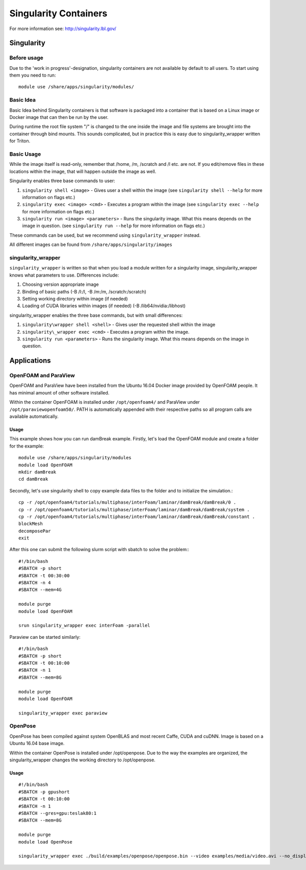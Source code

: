 ======================
Singularity Containers
======================

For more information see: http://singularity.lbl.gov/

Singularity
===========

Before usage
~~~~~~~~~~~~

Due to the 'work in progress'-designation, singularity containers are
not available by default to all users. To start using them you need to
run::

    module use /share/apps/singularity/modules/

Basic Idea
~~~~~~~~~~

Basic Idea behind Singularity containers is that software is packaged
into a container that is based on a Linux image or Docker image that can
then be run by the user.

During runtime the root file system "/" is changed to the one inside the
image and file systems are brought into the container through bind
mounts. This sounds complicated, but in practice this is easy due to
singularity\_wrapper written for Triton.

Basic Usage
~~~~~~~~~~~

While the image itself is read-only, remember that /home, /m, /scratch
and /l etc. are not. If you edit/remove files in these locations within
the image, that will happen outside the image as well.

Singularity enables three base commands to user:

#. ``singularity shell <image>`` - Gives user a shell within the image (see
   ``singularity shell --help`` for more information on flags etc.)
#. ``singularity exec <image> <cmd>`` - Executes a program within the image
   (see ``singularity exec --help`` for more information on flags etc.)
#. ``singularity run <image> <parameters>`` - Runs the singularity image.
   What this means depends on the image in question. (see ``singularity
   run --help`` for more information on flags etc.)

These commands can be used, but we recommend using ``singularity_wrapper``
instead.

All different images can be found from ``/share/apps/singularity/images``

singularity_wrapper
~~~~~~~~~~~~~~~~~~~

``singularity_wrapper`` is written so that when you load a module written
for a singularity image, singularity\_wrapper knows what parameters to
use. Differences include:

#. Choosing version appropriate image
#. Binding of basic paths (-B /l:/l, -B /m:/m, /scratch:/scratch)
#. Setting working directory within image (if needed)
#. Loading of CUDA libraries within images (if needed) (-B
   /lib64/nvidia:/libhost)

singularity_wrapper enables the three base commands, but with small
differences:

#. ``singularity\wrapper shell <shell>`` - Gives user the requested shell
   within the image
#. ``singularity\_wrapper exec <cmd>`` - Executes a program within the
   image.
#. ``singularity run <parameters>`` - Runs the singularity image. What this
   means depends on the image in question.

Applications
============

OpenFOAM and ParaView
~~~~~~~~~~~~~~~~~~~~~

OpenFOAM and ParaView have been installed from the Ubuntu 16.04 Docker
image provided by OpenFOAM people. It has minimal amount of other
software installed.

Within the container OpenFOAM is installed under ``/opt/openfoam4/`` and
ParaView under ``/opt/paraviewopenfoam50/``. PATH is automatically appended
with their respective paths so all program calls are available
automatically.

Usage
^^^^^

This example shows how you can run damBreak example. Firstly, let's load
the OpenFOAM module and create a folder for the example::

    module use /share/apps/singularity/modules
    module load OpenFOAM
    mkdir damBreak
    cd damBreak

Secondly, let's use singularity shell to copy example data files to the
folder and to initialize the simulation.::

    cp -r /opt/openfoam4/tutorials/multiphase/interFoam/laminar/damBreak/damBreak/0 .
    cp -r /opt/openfoam4/tutorials/multiphase/interFoam/laminar/damBreak/damBreak/system .
    cp -r /opt/openfoam4/tutorials/multiphase/interFoam/laminar/damBreak/damBreak/constant .
    blockMesh
    decomposePar
    exit

After this one can submit the following slurm script with sbatch to
solve the problem:::

    #!/bin/bash
    #SBATCH -p short
    #SBATCH -t 00:30:00
    #SBATCH -n 4
    #SBATCH --mem=4G

    module purge
    module load OpenFOAM

    srun singularity_wrapper exec interFoam -parallel

Paraview can be started similarly::

    #!/bin/bash
    #SBATCH -p short
    #SBATCH -t 00:10:00
    #SBATCH -n 1
    #SBATCH --mem=8G

    module purge
    module load OpenFOAM

    singularity_wrapper exec paraview


OpenPose
~~~~~~~~

OpenPose has been compiled against system OpenBLAS and most recent
Caffe, CUDA and cuDNN. Image is based on a Ubuntu 16.04 base image.

Within the container OpenPose is installed under /opt/openpose. Due to
the way the examples are organized, the singularity\_wrapper changes the
working directory to /opt/openpose.

Usage
^^^^^

::

    #!/bin/bash
    #SBATCH -p gpushort
    #SBATCH -t 00:10:00
    #SBATCH -n 1
    #SBATCH --gres=gpu:teslak80:1
    #SBATCH --mem=8G

    module purge
    module load OpenPose

    singularity_wrapper exec ./build/examples/openpose/openpose.bin --video examples/media/video.avi --no_display --write_video $WRKDIR/openpose.avi
